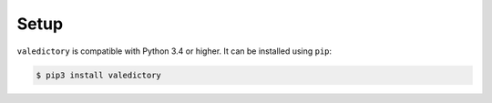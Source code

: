=====
Setup
=====

``valedictory`` is compatible with Python 3.4 or higher.
It can be installed using ``pip``:

.. code:: sh

    $ pip3 install valedictory
